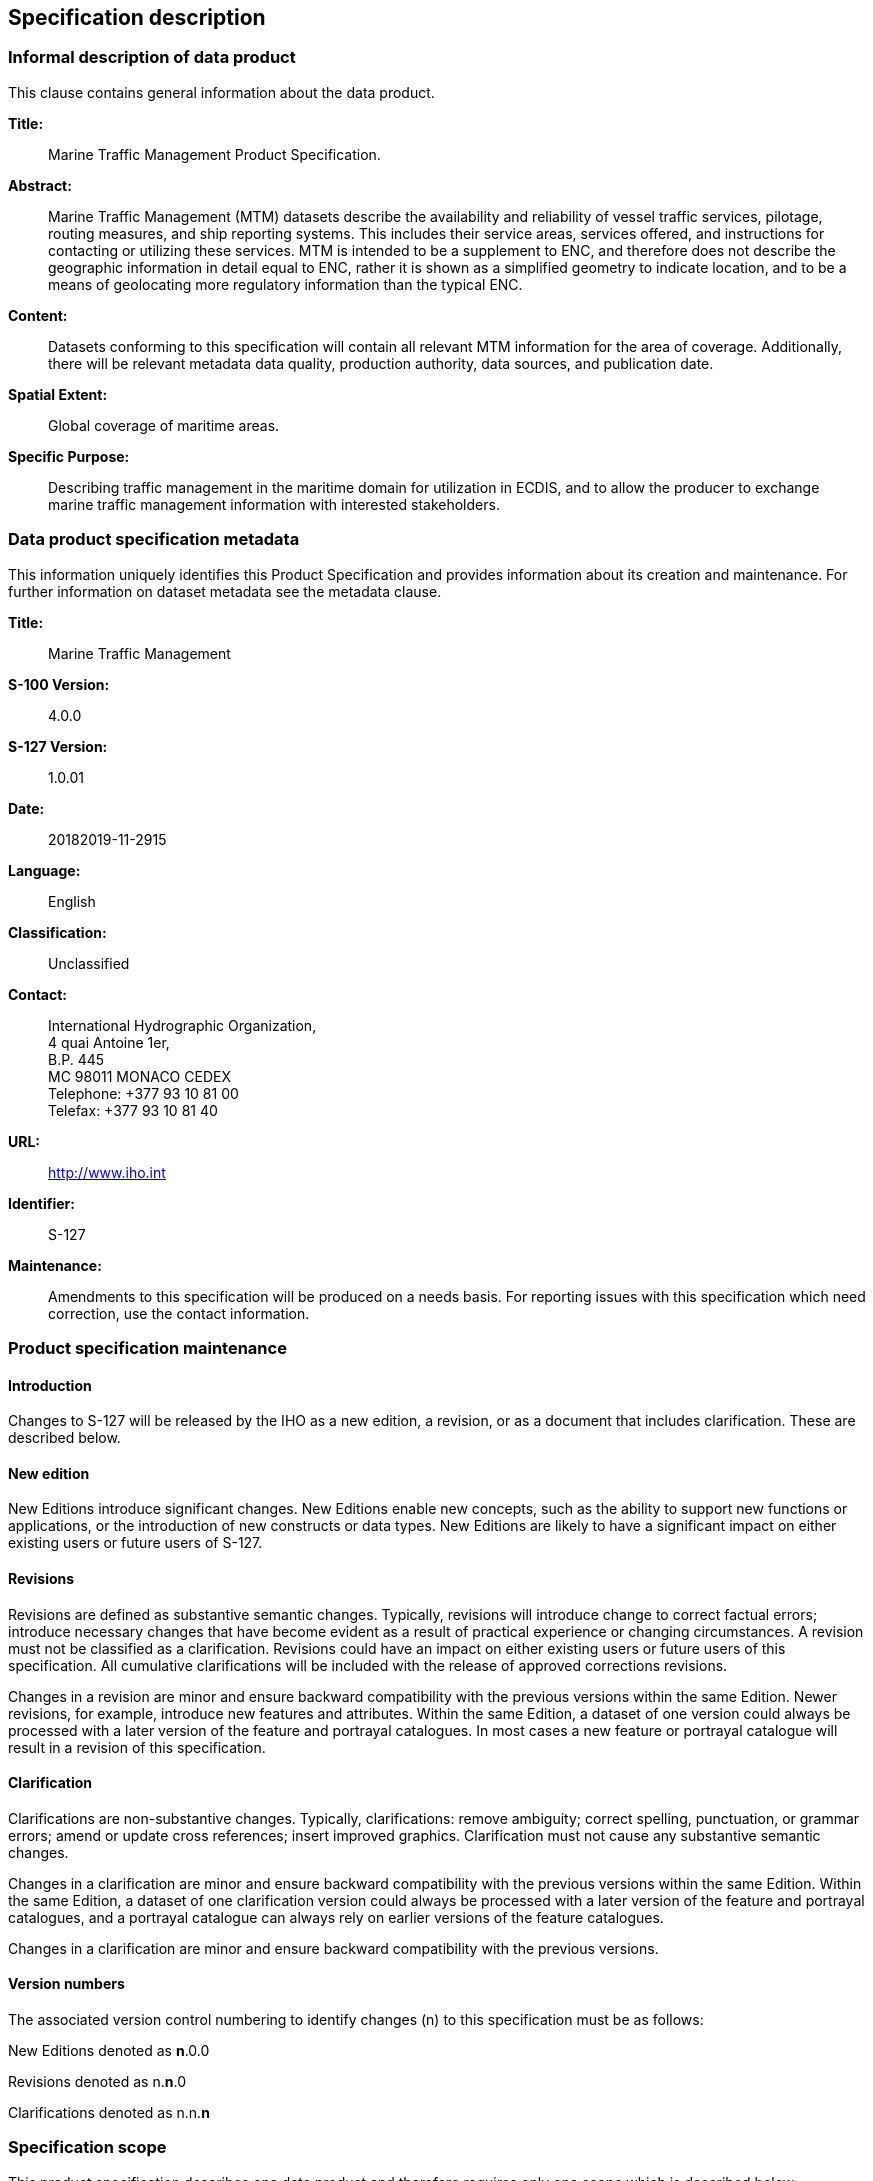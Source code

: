 

[[sec_4]]
== Specification description

[[sec_4.1]]
=== Informal description of data product

This clause contains general information about the data product.

*Title:*:: Marine Traffic Management Product Specification.

*Abstract:*:: Marine Traffic Management (MTM) datasets describe the
availability and reliability of vessel traffic services, pilotage,
routing measures, and ship reporting systems. This includes their
service areas, services offered, and instructions for contacting or
utilizing these services. MTM is intended to be a supplement to ENC,
and therefore does not describe the geographic information in detail
equal to ENC, rather it is shown as a simplified geometry to indicate
location, and to be a means of geolocating more regulatory information
than the typical ENC.

*Content:*:: Datasets conforming to this specification will contain
all relevant MTM information for the area of coverage. Additionally,
there will be relevant metadata data quality, production authority,
data sources, and publication date.

*Spatial Extent:*:: Global coverage of maritime areas.

*Specific Purpose:*:: Describing traffic management in the maritime
domain for utilization in ECDIS, and to allow the producer to exchange
marine traffic management information with interested stakeholders.

[[sec_4.2]]
=== Data product specification metadata

This information uniquely identifies this Product Specification and
provides information about its creation and maintenance. For further
information on dataset metadata see the metadata clause.

*Title:*:: Marine Traffic Management

*S-100 Version:*:: 4.0.0

*S-127 Version:*:: 1.0.01

*Date:*:: 20182019-11-2915

*Language:*:: English

*Classification:*:: Unclassified

*Contact:*::
+
--
International Hydrographic Organization, +
4 quai Antoine 1er, +
B.P. 445 +
MC 98011 MONACO CEDEX +
Telephone: +377 93 10 81 00 +
Telefax: +377 93 10 81 40
--

*URL:*:: http://www.iho.int

*Identifier:*:: S-127

*Maintenance:*:: Amendments to this specification will be produced
on a needs basis. For reporting issues with this specification which
need correction, use the contact information.

[[sec_4.3]]
=== Product specification maintenance

[[sec_4.3.1]]
==== Introduction

Changes to S-127 will be released by the IHO as a new edition, a revision,
or as a document that includes clarification. These are described
below.

[[sec_4.3.2]]
==== New edition

New Editions introduce significant changes. New Editions enable new
concepts, such as the ability to support new functions or applications,
or the introduction of new constructs or data types. New Editions
are likely to have a significant impact on either existing users or
future users of S-127.

[[sec_4.3.3]]
==== Revisions

Revisions are defined as substantive semantic changes. Typically,
revisions will introduce change to correct factual errors; introduce
necessary changes that have become evident as a result of practical
experience or changing circumstances. A revision must not be classified
as a clarification. Revisions could have an impact on either existing
users or future users of this specification. All cumulative clarifications
will be included with the release of approved corrections revisions.

Changes in a revision are minor and ensure backward compatibility
with the previous versions within the same Edition. Newer revisions,
for example, introduce new features and attributes. Within the same
Edition, a dataset of one version could always be processed with a
later version of the feature and portrayal catalogues. In most cases
a new feature or portrayal catalogue will result in a revision of
this specification.

[[sec_4.3.4]]
==== Clarification

Clarifications are non-substantive changes. Typically, clarifications:
remove ambiguity; correct spelling, punctuation, or grammar errors;
amend or update cross references; insert improved graphics. Clarification
must not cause any substantive semantic changes.

Changes in a clarification are minor and ensure backward compatibility
with the previous versions within the same Edition. Within the same
Edition, a dataset of one clarification version could always be processed
with a later version of the feature and portrayal catalogues, and
a portrayal catalogue can always rely on earlier versions of the feature
catalogues.

Changes in a clarification are minor and ensure backward compatibility
with the previous versions.

[[sec_4.3.5]]
==== Version numbers

The associated version control numbering to identify changes (n) to
this specification must be as follows:

New Editions denoted as *n*.0.0

Revisions denoted as n.*n*.0

Clarifications denoted as n.n.*n*

[[sec_4.4]]
=== Specification scope

This product specification describes one data product and therefore
requires only one scope which is described below:

*Scope ID:*:: Marine Traffic Management datasets.

*Hierarchical level:*:: MD_ScopeCode - 005 (dataset)

*Hierarchical level name:*:: MTM dataset

*Level description:*:: information applies to the dataset

*Extent:*:: EX_Extent.description: Global coverage of maritime areas
